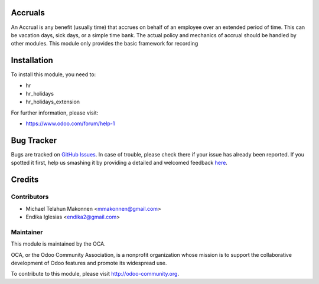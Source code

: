 .. image:: https://img.shields.io/badge/licence-AGPL--3-blue.svg
    :alt: License: AGPL-3

Accruals
========

An Accrual is any benefit (usually time) that accrues on behalf of an employee
over an extended period of time. This can be vacation days, sick days, or a
simple time bank. The actual policy and mechanics of accrual should be handled
by other modules. This module only provides the basic framework for recording

Installation
============

To install this module, you need to:

* hr
* hr_holidays
* hr_holidays_extension


For further information, please visit:

* https://www.odoo.com/forum/help-1

Bug Tracker
===========

Bugs are tracked on `GitHub Issues <https://github.com/OCA/{project_repo}/issues>`_.
In case of trouble, please check there if your issue has already been reported.
If you spotted it first, help us smashing it by providing a detailed and welcomed feedback
`here <https://github.com/OCA/{project_repo}/issues/new?body=module:%20{module_name}%0Aversion:%20{version}%0A%0A**Steps%20to%20reproduce**%0A-%20...%0A%0A**Current%20behavior**%0A%0A**Expected%20behavior**>`_.


Credits
=======

Contributors
------------

* Michael Telahun Makonnen <mmakonnen@gmail.com>
* Endika Iglesias <endika2@gmail.com>

Maintainer
----------

.. image:: https://odoo-community.org/logo.png
   :alt: Odoo Community Association
   :target: https://odoo-community.org

This module is maintained by the OCA.

OCA, or the Odoo Community Association, is a nonprofit organization whose
mission is to support the collaborative development of Odoo features and
promote its widespread use.

To contribute to this module, please visit http://odoo-community.org.
